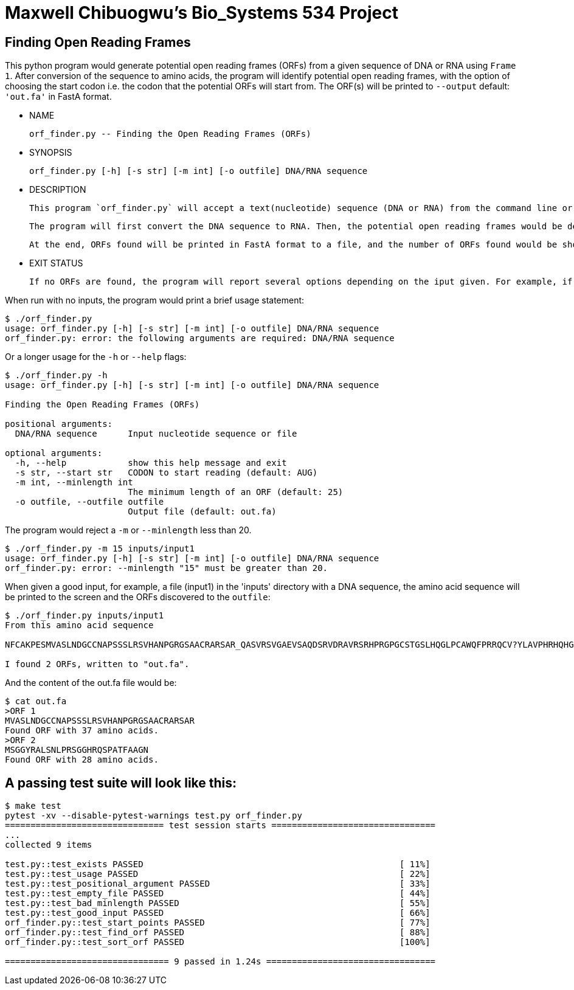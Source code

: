 = Maxwell Chibuogwu's Bio_Systems 534 Project

== Finding Open Reading Frames

This python program would generate potential open reading frames (ORFs) from a given sequence of DNA or RNA using `Frame 1`. After conversion of the sequence to amino acids, the program will identify potential open reading frames, with the option of choosing the start codon i.e. the codon that the potential ORFs will start from. The ORF(s) will be printed to `--output` default: `'out.fa'` in FastA format. 

[square]
* NAME
 
        orf_finder.py -- Finding the Open Reading Frames (ORFs)
	
* SYNOPSIS

        orf_finder.py [-h] [-s str] [-m int] [-o outfile] DNA/RNA sequence

* DESCRIPTION

		This program `orf_finder.py` will accept a text(nucleotide) sequence (DNA or RNA) from the command line or a file with a nucleotide sequences. It will then look for potential Open Reading Frames and write them to a named output file in FastA format. 
		
		The program will first convert the DNA sequence to RNA. Then, the potential open reading frames would be determined starting from the Default `AUG` codon or any of the specified codons given with `-s` or `--start` option. Using the `-m` or `--minlength` option will specify the minimum length of ORFs that should be found. The default is 25 and the minimum ORF length that the program would generate is 20.

		At the end, ORFs found will be printed in FastA format to a file, and the number of ORFs found would be shown to the user. For example, "I found 2 ORFs, written to out.fa." 
	
	
* EXIT STATUS

		If no ORFs are found, the program will report several options depending on the iput given. For example, if the input text or file is empty, the program will report `There is no sequence here`, if there is no start or stop codons, the program will report such.

When run with no inputs, the program would print a brief usage statement:

----
$ ./orf_finder.py
usage: orf_finder.py [-h] [-s str] [-m int] [-o outfile] DNA/RNA sequence
orf_finder.py: error: the following arguments are required: DNA/RNA sequence
----

Or a longer usage for the `-h` or `--help` flags:

----
$ ./orf_finder.py -h
usage: orf_finder.py [-h] [-s str] [-m int] [-o outfile] DNA/RNA sequence

Finding the Open Reading Frames (ORFs)

positional arguments:
  DNA/RNA sequence      Input nucleotide sequence or file

optional arguments:
  -h, --help            show this help message and exit
  -s str, --start str   CODON to start reading (default: AUG)
  -m int, --minlength int
                        The minimum length of an ORF (default: 25)
  -o outfile, --outfile outfile
                        Output file (default: out.fa)
----

The program would reject a `-m` or `--minlength` less than 20.

----
$ ./orf_finder.py -m 15 inputs/input1
usage: orf_finder.py [-h] [-s str] [-m int] [-o outfile] DNA/RNA sequence
orf_finder.py: error: --minlength "15" must be greater than 20.
----

When given a good input, for example, a file (input1) in the 'inputs' directory with a DNA sequence, the amino acid sequence will be printed to the screen and the ORFs discovered to the `outfile`:

----
$ ./orf_finder.py inputs/input1
From this amino acid sequence

NFCAKPESMVASLNDGCCNAPSSSLRSVHANPGRGSAACRARSAR_QASVRSVGAEVSAQDSRVDRAVRSRHPRGPGCSTGSLHQGLPCAWQFPRRQCV?YLAVPHRHQHGEELPGVPWKTAARQRCQLRGCGV?RRRSWPQGSRVPRALVVAG_NRRMCPSHHPATAQRPTHGLDPA_VRRAE?RRHCQCHAMSGGYRALSNLPRSGGHRQSPATFAAGN_

I found 2 ORFs, written to "out.fa".
----

And the content of the out.fa file would be:

----
$ cat out.fa
>ORF 1
MVASLNDGCCNAPSSSLRSVHANPGRGSAACRARSAR
Found ORF with 37 amino acids.
>ORF 2
MSGGYRALSNLPRSGGHRQSPATFAAGN
Found ORF with 28 amino acids.
----

== A passing test suite will look like this:

----
$ make test
pytest -xv --disable-pytest-warnings test.py orf_finder.py
=============================== test session starts ================================
...
collected 9 items

test.py::test_exists PASSED                                                  [ 11%]
test.py::test_usage PASSED                                                   [ 22%]
test.py::test_positional_argument PASSED                                     [ 33%]
test.py::test_empty_file PASSED                                              [ 44%]
test.py::test_bad_minlength PASSED                                           [ 55%]
test.py::test_good_input PASSED                                              [ 66%]
orf_finder.py::test_start_points PASSED                                      [ 77%]
orf_finder.py::test_find_orf PASSED                                          [ 88%]
orf_finder.py::test_sort_orf PASSED                                          [100%]

================================ 9 passed in 1.24s =================================
----

